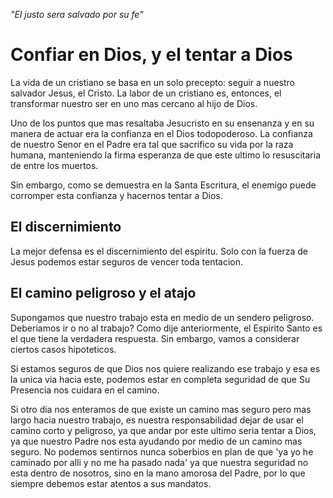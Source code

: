 # TITLE: Las labores de un cristiano

/"El justo sera salvado por su fe"/

* Confiar en Dios, y el tentar a Dios

La vida de un cristiano se basa en un solo precepto: seguir a nuestro salvador Jesus, el Cristo. La labor de un cristiano es, entonces, el transformar nuestro ser en uno mas cercano al hijo de Dios.

Uno de los puntos que mas resaltaba Jesucristo en su ensenanza y en su manera de actuar era la confianza en el Dios todopoderoso. La confianza de nuestro Senor en el Padre era tal que sacrifico su vida por la raza humana, manteniendo la firma esperanza de que este ultimo lo resuscitaria de entre los muertos.

Sin embargo, como se demuestra en la Santa Escritura, el enemigo puede corromper esta confianza y hacernos tentar a Dios.

** El discernimiento

La mejor defensa es el discernimiento del espiritu. Solo con la fuerza de Jesus podemos estar seguros de vencer toda tentacion.

** El camino peligroso y el atajo

Supongamos que nuestro trabajo esta en medio de un sendero peligroso. Deberiamos ir o no al trabajo? Como dije anteriormente, el Espirito Santo es el que tiene la verdadera respuesta. Sin embargo, vamos a considerar ciertos casos hipoteticos.

Si estamos seguros de que Dios nos quiere realizando ese trabajo y esa es la unica via hacia este, podemos estar en completa seguridad de que Su Presencia nos cuidara en el camino.

Si otro dia nos enteramos de que existe un camino mas seguro pero mas largo hacia nuestro trabajo, es nuestra responsabilidad dejar de usar el camino corto y peligroso, ya que andar por este ultimo seria tentar a Dios, ya que nuestro Padre nos esta ayudando por medio de un camino mas seguro. No podemos sentirnos nunca soberbios en plan de que 'ya yo he caminado por alli y no me ha pasado nada' ya que nuestra seguridad no esta dentro de nosotros, sino en la mano amorosa del Padre, por lo que siempre debemos estar atentos a sus mandatos.
